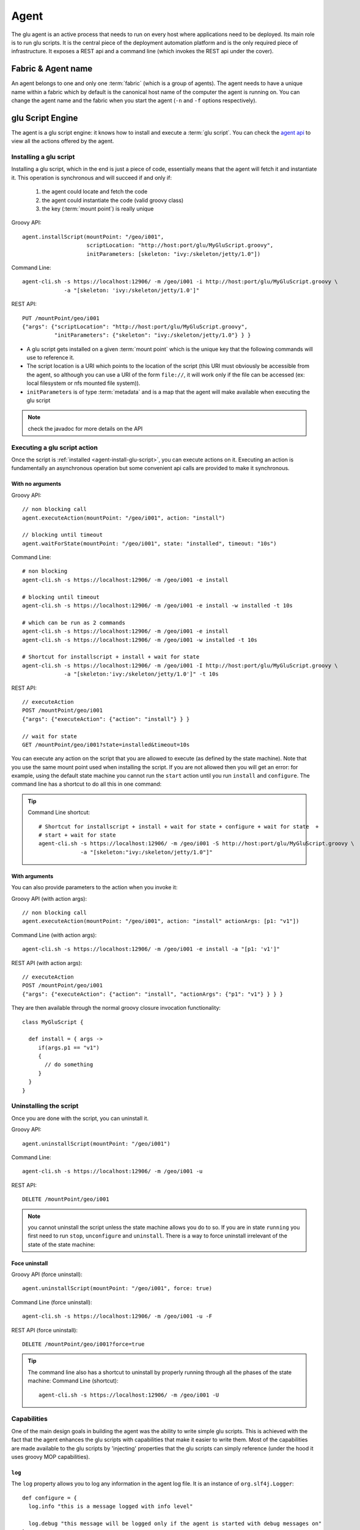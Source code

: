.. Copyright (c) 2011 Yan Pujante

   Licensed under the Apache License, Version 2.0 (the "License"); you may not
   use this file except in compliance with the License. You may obtain a copy of
   the License at

   http://www.apache.org/licenses/LICENSE-2.0

   Unless required by applicable law or agreed to in writing, software
   distributed under the License is distributed on an "AS IS" BASIS, WITHOUT
   WARRANTIES OR CONDITIONS OF ANY KIND, either express or implied. See the
   License for the specific language governing permissions and limitations under
   the License.

.. |agent-logo| image:: /images/agent-logo-86.png
   :alt: agent logo
   :class: header-logo

|agent-logo| Agent
==================
The glu agent is an active process that needs to run on every host where applications need to be deployed. Its main role is to run glu scripts. It is the central piece of the deployment automation platform and is the only required piece of infrastructure. It exposes a REST api and a command line (which invokes the REST api under the cover).

.. _agent-fabric-and-name:

Fabric & Agent name
-------------------
An agent belongs to one and only one :term:`fabric` (which is a group of agents). The agent needs to have a unique name within a fabric which by default is the canonical host name of the computer the agent is running on. You can change the agent name and the fabric when you start the agent (``-n`` and ``-f`` options respectively).

.. _agent-glu-script-engine:

glu Script Engine
-----------------
The agent is a glu script engine: it knows how to install and execute a :term:`glu script`. You can check the `agent api <https://github.com/linkedin/glu/blob/master/agent/org.linkedin.glu.agent-api/src/main/groovy/org/linkedin/glu/agent/api/Agent.groovy>`_ to view all the actions offered by the agent.

.. _agent-install-glu-script:

Installing a glu script
^^^^^^^^^^^^^^^^^^^^^^^

Installing a glu script, which in the end is just a piece of code, essentially means that the agent will fetch it and instantiate it. This operation is synchronous and will succeed if and only if:

  1. the agent could locate and fetch the code
  2. the agent could instantiate the code (valid groovy class)
  3. the key (:term:`mount point`) is really unique

Groovy API::

   agent.installScript(mountPoint: "/geo/i001",
                       scriptLocation: "http://host:port/glu/MyGluScript.groovy",
                       initParameters: [skeleton: "ivy:/skeleton/jetty/1.0"])

Command Line::

   agent-cli.sh -s https://localhost:12906/ -m /geo/i001 -i http://host:port/glu/MyGluScript.groovy \
                -a "[skeleton: 'ivy:/skeleton/jetty/1.0']"

REST API::

   PUT /mountPoint/geo/i001
   {"args": {"scriptLocation": "http://host:port/glu/MyGluScript.groovy",
             "initParameters": {"skeleton": "ivy:/skeleton/jetty/1.0"} } }

* A glu script gets installed on a given :term:`mount point` which is the unique key that the following commands will use to reference it. 
* The script location is a URI which points to the location of the script (this URI must obviously be accessible from the agent, so although you can use a URI of the form ``file://``, it will work only if the file can be accessed (ex: local filesystem or nfs mounted file system)).
* ``initParameters`` is of type :term:`metadata` and is a map that the agent will make available when executing the glu script

.. note:: check the javadoc for more details on the API

Executing a glu script action
^^^^^^^^^^^^^^^^^^^^^^^^^^^^^

Once the script is :ref:`installed <agent-install-glu-script>`, you can execute actions on it. Executing an action is fundamentally an asynchronous operation but some convenient api calls are provided to make it synchronous.

With no arguments
"""""""""""""""""
Groovy API::

    // non blocking call
    agent.executeAction(mountPoint: "/geo/i001", action: "install")

    // blocking until timeout
    agent.waitForState(mountPoint: "/geo/i001", state: "installed", timeout: "10s")

Command Line::

    # non blocking
    agent-cli.sh -s https://localhost:12906/ -m /geo/i001 -e install

    # blocking until timeout
    agent-cli.sh -s https://localhost:12906/ -m /geo/i001 -e install -w installed -t 10s

    # which can be run as 2 commands
    agent-cli.sh -s https://localhost:12906/ -m /geo/i001 -e install
    agent-cli.sh -s https://localhost:12906/ -m /geo/i001 -w installed -t 10s

    # Shortcut for installscript + install + wait for state
    agent-cli.sh -s https://localhost:12906/ -m /geo/i001 -I http://host:port/glu/MyGluScript.groovy \
                 -a "[skeleton:'ivy:/skeleton/jetty/1.0']" -t 10s

REST API::

    // executeAction
    POST /mountPoint/geo/i001
    {"args": {"executeAction": {"action": "install"} } }

    // wait for state
    GET /mountPoint/geo/i001?state=installed&timeout=10s

You can execute any action on the script that you are allowed to execute (as defined by the state machine). Note that you use the same mount point used when installing the script. If you are not allowed then you will get an error: for example, using the default state machine you cannot run the ``start`` action until you run ``install`` and ``configure``. The command line has a shortcut to do all this in one command:

.. tip::
   Command Line shortcut::

      # Shortcut for installscript + install + wait for state + configure + wait for state  + 
      # start + wait for state
      agent-cli.sh -s https://localhost:12906/ -m /geo/i001 -S http://host:port/glu/MyGluScript.groovy \
                   -a "[skeleton:"ivy:/skeleton/jetty/1.0"]"

With arguments
""""""""""""""
You can also provide parameters to the action when you invoke it:

Groovy API (with action args)::

    // non blocking call
    agent.executeAction(mountPoint: "/geo/i001", action: "install" actionArgs: [p1: "v1"])

Command Line (with action args)::

    agent-cli.sh -s https://localhost:12906/ -m /geo/i001 -e install -a "[p1: 'v1']"

REST API (with action args)::

    // executeAction
    POST /mountPoint/geo/i001
    {"args": {"executeAction": {"action": "install", "actionArgs": {"p1": "v1"} } } }

They are then available through the normal groovy closure invocation functionality::

    class MyGluScript {

      def install = { args ->
         if(args.p1 == "v1")
         {
           // do something
         }
      }
    }

Uninstalling the script
^^^^^^^^^^^^^^^^^^^^^^^

Once you are done with the script, you can uninstall it.

Groovy API::

    agent.uninstallScript(mountPoint: "/geo/i001")

Command Line::

    agent-cli.sh -s https://localhost:12906/ -m /geo/i001 -u

REST API::

    DELETE /mountPoint/geo/i001

.. note:: you cannot uninstall the script unless the state machine allows you do to so. If you are in state ``running`` you first need to run ``stop``, ``unconfigure`` and ``uninstall``. There is a way to force uninstall irrelevant of the state of the state machine:

Foce uninstall
""""""""""""""

Groovy API (force uninstall)::

    agent.uninstallScript(mountPoint: "/geo/i001", force: true)

Command Line (force uninstall)::

    agent-cli.sh -s https://localhost:12906/ -m /geo/i001 -u -F

REST API (force uninstall)::

    DELETE /mountPoint/geo/i001?force=true

.. tip:: The command line also has a shortcut to uninstall by properly running through all the phases of the state machine:
         Command Line (shortcut)::

           agent-cli.sh -s https://localhost:12906/ -m /geo/i001 -U

.. _agent-capabitites:

Capabilities
^^^^^^^^^^^^
One of the main design goals in building the agent was the ability to write simple glu scripts. This is achieved with the fact that the agent enhances the glu scripts with capabilities that make it easier to write them. Most of the capabilities are made available to the glu scripts by 'injecting' properties that the glu scripts can simply reference (under the hood it uses groovy MOP capabilities).

``log``
"""""""
The ``log`` property allows you to log any information in the agent log file. It is an instance of ``org.slf4j.Logger``::

    def configure = {
      log.info "this is a message logged with info level"
  
      log.debug "this message will be logged only if the agent is started with debug messages on"
    }

``params``
""""""""""
Every glu script action has access to the ``initParameters`` provided at installation time through the ``params`` property::

    def configure = {
      log.info "initParameters = ${params}"
    }

``mountPoint``
""""""""""""""
The ``mountPoint`` on which the script was installed. In general, this property is used to install the application in a unique location (since the mountPoint is unique)::

    def install = {
      log.info "mountPoint = ${mountPoint}"
      def skeleton = shell.fetch(params.skeleton) // download a tarball
      shell.untar(skeleton, mountPoint) // will be unzipped/untarred in a unique location
    }

``stateManager``
""""""""""""""""
An instance of ``org.linkedin.glu.agent.api.StateManager`` (`StateManager api <https://github.com/linkedin/glu/blob/master/agent/org.linkedin.glu.agent-api/src/main/groovy/org/linkedin/glu/agent/api/StateManager.groovy>`_) which allows to access the state::

    def install = {
      log.info "current state is ${stateManager.state}"
    }

``state``
"""""""""
Shortcut to ``stateManager.state``::

    def install = {
      log.info "current state is ${state}"
    }

``shell``
"""""""""
An instance of ``org.linkedin.glu.agent.api.Shell`` (`Shell api <https://github.com/linkedin/glu/blob/master/agent/org.linkedin.glu.agent-api/src/main/groovy/org/linkedin/glu/agent/api/Shell.groovy>`_) which gives access to a lot of shell like capabilities

* file system (see ``org.linkedin.groovy.util.io.fs.FileSystem`` (`FileSystem api <https://github.com/linkedin/linkedin-utils/blob/master/org.linkedin.util-groovy/src/main/groovy/org/linkedin/groovy/util/io/fs/FileSystem.groovy>`_) like ``ls``, ``cp``, ``mv``, ``rm``, ``tail``...
* process (``fork``, ``exec``...)
* ``fetch/untar`` to download and untar/unzip binaries (based on any URI)::

        def install = {
          def skeleton = shell.fetch(params.skeleton) // download a tarball
          shell.untar(skeleton, mountPoint) // unzip/untar (detect zip automatically)
          shell.rm(skeleton)
        }

  .. tip:: The agent handles ``zookeeper:/a/b/c`` style URIs and can be configured to handle ``ivy:/a/b/1.0`` style URIs.

``shell.env``
"""""""""""""
``shell.env`` is a map which allows you to access all the configuration properties used when the agent booted including the ones stored in zookeeper. This allows for example to configure fabric dependent behavior. If you store the property::

    my.company.binary.repo.url=http://mybinaryrepo:9000/root

in the configuration file (agent config) loaded in ZooKeeper for a given fabric then your scripts can use relative values::

    shell.fetch("${shell.env['my.company.binary.repo.url']/${params.applicationRelativePath}"}

``timers``
""""""""""
An instance of ``org.linkedin.glu.agent.api.Timers`` (`Timers api <https://github.com/linkedin/glu/blob/master/agent/org.linkedin.glu.agent-api/src/main/groovy/org/linkedin/glu/agent/api/Timers.groovy>`_) which allows you to set/remove a :term:`timer` (for monitoring for example)::

    def timer1 = {
      log.info "hello world"
    }

    def install = {
      // the closure timer1 will be executed every minute
      timers.scedule(timer: timer1, repeatFrequency: "1m")
    }

    def uninstall = {
      timers.cancel(timer: timer1)
    }

.. tip:: 
   The frequency for a timer is of type ``org.linkedin.util.clock.Timespan`` (`Timespan api <https://github.com/linkedin/linkedin-utils/blob/master/org.linkedin.util-core/src/main/java/org/linkedin/util/clock/Timespan.java>`_) and is expressed as a string::

          15s // 15 seconds
          1m10s // 1 minute 10 seconds

OS level functionalities
^^^^^^^^^^^^^^^^^^^^^^^^
The agent also offers some OS level functionalities

ps / kill
"""""""""

Groovy API::

    agent.ps()
    agent.kill(12345, 9)

Command Line::

    agent-cli.sh -s https://localhost:12906/ -p
    agent-cli.sh -s https://localhost:12906/ -K 1234/9

REST API::

    // ps
    GET /process

    // kill -9 1234
    PUT /process/1234
    {"args": {"signal": 9} }


tail / list directory content
"""""""""""""""""""""""""""""

Groovy API::

    agent.getFileContent(location: "/tmp") // directory content
    agent.getFileContent(location: "/tmp/foo", maxLine: 500) // file content (tail -500)

command line::

    agent-cli.sh -s https://localhost:12906/ -C /tmp
    agent-cli.sh -s https://localhost:12906/ -C /tmp/foo -M 500

REST API::

    GET /file/tmp
    GET /file/tmp/foo?maxLine=500

REST API
--------

TODO: add REST API

ZooKeeper
---------
By default the agent uses :term:`ZooKeeper` to 'publish' its state in a central location as well as to read its configuration. Note that it is optional and ZooKeeper can be disabled in which case the whole configuration needs to be provided.

.. _agent-auto-upgrade:

Auto Upgrade
------------
The agent has the capability of being able to upgrade itself

Using the command line
^^^^^^^^^^^^^^^^^^^^^^

Command Line::

    agent-cli.sh -s https://localhost:12906/ -c org.linkedin.glu.agent.impl.script.AutoUpgradeScript \
                 -m /upgrade -a "[newVersion:'2.0.0',agentTar:'file:/tmp/agent-server-upgrade-2.0.0.tgz']"
    agent-cli.sh -s https://localhost:12906/ -m /upgrade -e install
    agent-cli.sh -s https://localhost:12906/ -m /upgrade -e prepare
    agent-cli.sh -s https://localhost:12906/ -m /upgrade -e commit
    agent-cli.sh -s https://localhost:12906/ -m /upgrade -e uninstall
    agent-cli.sh -s https://localhost:12906/ -m /upgrade -u

Using the console
^^^^^^^^^^^^^^^^^
Click on the ``Admin`` tab, then ``Upgrade agents``.

Independent lifecycle
---------------------
The agent can be started / stopped independently of the applications that it is managing: the agent stores its state locally (and in ZooKeeper if enabled) and knows how to restore itself properly (including restarting any timers that were scheduled by glu scripts!)

Requirements
------------
The glu agent requires java 1.6 to be installed on the host it is running on. As this stage only unix like hosts are supported (tested on Solaris and Mac OS X).

.. _agent-configuration:

Agent boot sequence and configuration
-------------------------------------
The agent can be configured in many ways.

* arguments on the command line (use -h to see the list of available options)
* ``pre_master_conf.sh``
* ``post_master_conf.sh``
* configuration file
* zookeeper configuration

.. note:: Some configuration parameters are configuring the java vm itself (like the VM size) and as such have to be provided before the agent boots up

In order of preference, this is what happens during the boot sequence:

1. arguments provided on the command line are read and will take precedence

2. if a file called ``pre_master_conf.sh`` is found (in the ``conf`` folder next to ``master_conf.sh``), this shell script will be executed first: this is the place where you can assign some environment variables. 
   Example::

      GLU_ZOOKEEPER=zk01.acme.com:2181;zk02.acme.com:2181

3. ``master_conf.sh`` is executed: it will set a bunch of environment variables (see below for the complete list)

4. if a file called ``post_master_conf.sh`` is found (in the ``conf`` folder next to ``master_conf.sh``), this shell script will be executed last: this is the place where you can override or tweak some environment variables set previously
   Example::

     JVM_EXTRA_ARGS="$JVM_EXTRA_ARGS <my special configuration>"

5. the VM is started and the configuration file defined by the ``MAIN_CLASS_ARGS`` environment variable is read (default to ``conf/agentConfig.properties``)

   .. note:: this argument is actually a URI so it does not have to be local!

6. if the java property ``glu.agent.configURL`` is defined, then the configuration file pointed to will be read as well (default to ``zookeeper:${glu.agent.zookeeper.root}/agents/fabrics/${glu.agent.fabric}/config/config.properties``)

   .. note:: the default value is actually reading its configuration from ZooKeeper (by using the ``zookeeper:`` URI format) in a fabric dependent location!

.. note:: This is not a glu specific feature but you can always provide environment variables to the boot script the normal way you would in any other shell script.
   Example::

     GLU_ZOOKEEPER=zk01.acme.com:2181;zk02.acme.com:2181 ./bin/agentctl.sh start

Configuration properties
^^^^^^^^^^^^^^^^^^^^^^^^

+--------------------+------------------------------+-----------------------------------+-------------------------------------------------------------------------------------------+--------------------------------+
|Opt                 |Env.                          |Java Property                      |Default                                                                                    |Explanation                     |
+====================+==============================+===================================+===========================================================================================+================================+
|NA                  |``GLU_CONFIG_PREFIX``         |NA                                 |``glu``                                                                                    |Prefix used in all system       |
|                    |                              |                                   |                                                                                           |properties below                |
|                    |                              |                                   |                                                                                           |                                |
+--------------------+------------------------------+-----------------------------------+-------------------------------------------------------------------------------------------+--------------------------------+
|``-z``              |``GLU_ZOOKEEPER``             |``glu.agent.zkConnectString``      |Undefined but                                                                              |Connection string to ZooKeeper  |
|                    |                              |                                   |required!                                                                                  |                                |
+--------------------+------------------------------+-----------------------------------+-------------------------------------------------------------------------------------------+--------------------------------+
|``-n``              |``GLU_AGENT_NAME``            |``glu.agent.name``                 |Canonical hostname                                                                         |Name of the agent (this property|
|                    |                              |                                   |                                                                                           |is very important because this  |
|                    |                              |                                   |                                                                                           |is how you refer to an agent in |
|                    |                              |                                   |                                                                                           |glu!)                           |
|                    |                              |                                   |                                                                                           |                                |
|                    |                              |                                   |                                                                                           |                                |
+--------------------+------------------------------+-----------------------------------+-------------------------------------------------------------------------------------------+--------------------------------+
|``-t``              |``GLU_AGENT_TAGS``            |``glu.agent.tags``                 |Undefined (optional)                                                                       |Tags for this agent             |
+--------------------+------------------------------+-----------------------------------+-------------------------------------------------------------------------------------------+--------------------------------+
|``-c``              |``GLU_AGENT_HOSTNAME_FACTORY``|``glu.agent.hostnameFactory``      |``:ip``                                                                                    |Determine how the property      |
|                    |                              |                                   |                                                                                           |``glu.agent.hostname`` will be  |
|                    |                              |                                   |                                                                                           |computed: it can take the       |
|                    |                              |                                   |                                                                                           |following values:               |
|                    |                              |                                   |                                                                                           |                                |
|                    |                              |                                   |                                                                                           |* ``:ip``: ip address           |
|                    |                              |                                   |                                                                                           |                                |
|                    |                              |                                   |                                                                                           |* ``:canonical``: canonical     |
|                    |                              |                                   |                                                                                           |  hostname                      |
|                    |                              |                                   |                                                                                           |                                |
|                    |                              |                                   |                                                                                           |* <anything else>: <anything    |
|                    |                              |                                   |                                                                                           |  else>                         |
|                    |                              |                                   |                                                                                           |                                |
+--------------------+------------------------------+-----------------------------------+-------------------------------------------------------------------------------------------+--------------------------------+
|NA                  |``GLU_AGENT_PORT``            |``glu.agent.port``                 |``12906``                                                                                  |The port the agent will listen  |
|                    |                              |                                   |                                                                                           |on (REST api port)              |
|                    |                              |                                   |                                                                                           |                                |
+--------------------+------------------------------+-----------------------------------+-------------------------------------------------------------------------------------------+--------------------------------+
|``-f``              |``GLU_AGENT_FABRIC``          |``glu.agent.fabric``               |Undefined but required (see                                                                |The :term:`fabric` this agent   |
|                    |                              |                                   |:ref:`agent-fabric-configuration`)                                                         |belongs to                      |
|                    |                              |                                   |                                                                                           |                                |
+--------------------+------------------------------+-----------------------------------+-------------------------------------------------------------------------------------------+--------------------------------+
|NA                  |``GLU_AGENT_APPS``            |``glu.agent.apps``                 |``$GLU_AGENT_HOME/../apps``                                                                |The root of a directory where   |
|                    |                              |                                   |                                                                                           |the applications deployed by glu|
|                    |                              |                                   |                                                                                           |will be installed.              |
|                    |                              |                                   |                                                                                           |                                |
|                    |                              |                                   |                                                                                           |.. note:: the agent **must**    |
|                    |                              |                                   |                                                                                           |   have write permission to this|
|                    |                              |                                   |                                                                                           |   folder!                      |
|                    |                              |                                   |                                                                                           |                                |
+--------------------+------------------------------+-----------------------------------+-------------------------------------------------------------------------------------------+--------------------------------+
|NA                  |``GLU_AGENT_ZOOKEEPER_ROOT``  |``glu.agent.zookeeper.root``       |``/org/glu``                                                                               |The root path for everything    |
|                    |                              |                                   |                                                                                           |written to ZooKeeper            |
|                    |                              |                                   |                                                                                           |                                |
|                    |                              |                                   |                                                                                           |.. note:: if you change this    |
|                    |                              |                                   |                                                                                           |   value, you will need to make |
|                    |                              |                                   |                                                                                           |   a similar change in the      |
|                    |                              |                                   |                                                                                           |   console!                     |
+--------------------+------------------------------+-----------------------------------+-------------------------------------------------------------------------------------------+--------------------------------+
|NA                  |``APP_NAME``                  |``org.linkedin.app.name``          |``org.linkedin.glu.agent-server``                                                          |This parameter is used mostly to|
|                    |                              |                                   |                                                                                           |distinguish the process running |
|                    |                              |                                   |                                                                                           |and is not used by the agent per|
|                    |                              |                                   |                                                                                           |se                              |
|                    |                              |                                   |                                                                                           |                                |
+--------------------+------------------------------+-----------------------------------+-------------------------------------------------------------------------------------------+--------------------------------+
|NA                  |``APP_VERSION``               |``org.linkedin.app.version``       |``<version of the agent>``                                                                 |This parameter is used mostly to|
|                    |                              |                                   |                                                                                           |distinguish the process running |
|                    |                              |                                   |                                                                                           |and is not used by the agent per|
|                    |                              |                                   |                                                                                           |se                              |
|                    |                              |                                   |                                                                                           |                                |
+--------------------+------------------------------+-----------------------------------+-------------------------------------------------------------------------------------------+--------------------------------+
|NA                  |``JVM_CLASSPATH``             |NA                                 |set by the ctl script                                                                      |Classpath for the agent         |
|                    |                              |                                   |                                                                                           |                                |
+--------------------+------------------------------+-----------------------------------+-------------------------------------------------------------------------------------------+--------------------------------+
|NA                  |``JVM_SIZE``                  |NA                                 |``-Xmx128m``                                                                               |Java VM size                    |
+--------------------+------------------------------+-----------------------------------+-------------------------------------------------------------------------------------------+--------------------------------+
|NA                  |``JVM_SIZE_NEW``              |NA                                 |Undefined                                                                                  |New Generation Sizes            |
|                    |                              |                                   |                                                                                           |(-XX:NewSize -XX:MaxNewSize)    |
|                    |                              |                                   |                                                                                           |                                |
+--------------------+------------------------------+-----------------------------------+-------------------------------------------------------------------------------------------+--------------------------------+
|NA                  |``JVM_SIZE_PERM``             |NA                                 |Undefined                                                                                  |Perm Generation Sizes           |
|                    |                              |                                   |                                                                                           |(-XX:PermSize -XX:MaxPermSize)  |
|                    |                              |                                   |                                                                                           |                                |
+--------------------+------------------------------+-----------------------------------+-------------------------------------------------------------------------------------------+--------------------------------+
|NA                  |``JVM_GC_TYPE``               |NA                                 |Undefined                                                                                  |Type of Garbage Collector to use|
|                    |                              |                                   |                                                                                           |                                |
+--------------------+------------------------------+-----------------------------------+-------------------------------------------------------------------------------------------+--------------------------------+
|NA                  |``JVM_GC_OPTS``               |NA                                 |Undefined                                                                                  |Tuning options for the above    |
|                    |                              |                                   |                                                                                           |garbage collector               |
|                    |                              |                                   |                                                                                           |                                |
+--------------------+------------------------------+-----------------------------------+-------------------------------------------------------------------------------------------+--------------------------------+
|NA                  |``JVM_GC_LOG``                |NA                                 |``-XX:+PrintGCDateStamps -Xloggc:$GC_LOG``                                                 |JVM GC activity logging settings|
|                    |                              |                                   |                                                                                           |($LOG_DIR set in the ctl script)|
|                    |                              |                                   |                                                                                           |                                |
|                    |                              |                                   |                                                                                           |                                |
+--------------------+------------------------------+-----------------------------------+-------------------------------------------------------------------------------------------+--------------------------------+
|NA                  |``JVM_LOG4J``                 |``log4j.configuration``            |``file:$CONF_DIR/log4j.xml``                                                               |log4j configuration (logging    |
|                    |                              |                                   |                                                                                           |output/error for the agent)     |
|                    |                              |                                   |                                                                                           |                                |
+--------------------+------------------------------+-----------------------------------+-------------------------------------------------------------------------------------------+--------------------------------+
|NA                  |``JVM_TMP_DIR``               |``java.io.tmpdir``                 |``$GLU_AGENT_HOME/data/tmp``                                                               |temporary folder for the glu    |
|                    |                              |                                   |                                                                                           |agent                           |
+--------------------+------------------------------+-----------------------------------+-------------------------------------------------------------------------------------------+--------------------------------+
|NA                  |``JVM_XTRA_ARGS``             |NA                                 |all other values combined                                                                  |directly set to the java command|
|                    |                              |                                   |                                                                                           |line                            |
+--------------------+------------------------------+-----------------------------------+-------------------------------------------------------------------------------------------+--------------------------------+
|NA                  |``JVM_DEBUG``                 |NA                                 |``-Xdebug -Xnoagent                                                                        |Debug arguments to pass to the  |
|                    |                              |                                   |-Djava.compiler=NONE                                                                       |JVM (when starting with ``-d``  |
|                    |                              |                                   |-Xrunjdwp:transport=dt_socket,                                                             |flag)                           |
|                    |                              |                                   |address=8887, server=y,                                                                    |                                |
|                    |                              |                                   |suspend=n``                                                                                |                                |
+--------------------+------------------------------+-----------------------------------+-------------------------------------------------------------------------------------------+--------------------------------+
|NA                  |``JVM_APP_INFO``              |NA                                 |``-Dorg.linkedin.app.name=$APP_NAME                                                        |Appears as command line         |
|                    |                              |                                   |-Dorg.linkedin.app.version=$APP_VERSION``                                                  |arguments                       |
+--------------------+------------------------------+-----------------------------------+-------------------------------------------------------------------------------------------+--------------------------------+
|NA                  |``MAIN_CLASS``                |NA                                 |``org.linkedin.glu.agent.server.AgentMain``                                                |Main java class to run          |
+--------------------+------------------------------+-----------------------------------+-------------------------------------------------------------------------------------------+--------------------------------+
|NA                  |``MAIN_CLASS_ARGS``           |NA                                 |``file:$CONF_DIR/agentConfig.properties``                                                  |The config file for the         |
|                    |                              |                                   |                                                                                           |bootstrap (see                  |
|                    |                              |                                   |                                                                                           |:ref:`agent-configuration`)     |
+--------------------+------------------------------+-----------------------------------+-------------------------------------------------------------------------------------------+--------------------------------+
|NA                  |``JAVA_HOME``                 |NA                                 |Undefined but required                                                                     |Must be set to the location of  |
|                    |                              |                                   |                                                                                           |java                            |
+--------------------+------------------------------+-----------------------------------+-------------------------------------------------------------------------------------------+--------------------------------+
|NA                  |``JAVA_CMD``                  |NA                                 |``$JAVA_HOME/bin/java``                                                                    |The actual java command         |
+--------------------+------------------------------+-----------------------------------+-------------------------------------------------------------------------------------------+--------------------------------+
|NA                  |NA                            |``glu.agent.scriptRootDir``        |``${glu.agent.apps}``                                                                      |See ``GLU_AGENT_APPS``          |
+--------------------+------------------------------+-----------------------------------+-------------------------------------------------------------------------------------------+--------------------------------+
|NA                  |NA                            |``glu.agent.dataDir``              |``${glu.agent.homeDir}/data``                                                              |the directory where the data    |
|                    |                              |                                   |                                                                                           |(non version specific) is stored|
|                    |                              |                                   |                                                                                           |                                |
+--------------------+------------------------------+-----------------------------------+-------------------------------------------------------------------------------------------+--------------------------------+
|NA                  |NA                            |``glu.agent.logDir``               |``${glu.agent.dataDir}/logs``                                                              |the log directory               |
+--------------------+------------------------------+-----------------------------------+-------------------------------------------------------------------------------------------+--------------------------------+
|NA                  |NA                            |``glu.agent.tempDir``              |``${glu.agent.dataDir}/tmp``                                                               |This is the temporary directory |
|                    |                              |                                   |                                                                                           |for the agent                   |
+--------------------+------------------------------+-----------------------------------+-------------------------------------------------------------------------------------------+--------------------------------+
|NA                  |NA                            |``glu.agent.scriptStateDir``       |``${glu.agent.dataDir}/scripts/state``                                                     |Contains the state of the       |
|                    |                              |                                   |                                                                                           |scripts (when the agent         |
|                    |                              |                                   |                                                                                           |shutdowns/reboots, it can       |
|                    |                              |                                   |                                                                                           |recover the state)              |
+--------------------+------------------------------+-----------------------------------+-------------------------------------------------------------------------------------------+--------------------------------+
|NA                  |NA                            |``glu.agent.rest.nonSecure.port``  |``12907``                                                                                  |This port is used when no       |
|                    |                              |                                   |                                                                                           |ZooKeeper is specified so that  |
|                    |                              |                                   |                                                                                           |the console can tell the agent  |
|                    |                              |                                   |                                                                                           |where is its ZooKeeper (TODO:   |
|                    |                              |                                   |                                                                                           |explain this in another section)|
|                    |                              |                                   |                                                                                           |                                |
+--------------------+------------------------------+-----------------------------------+-------------------------------------------------------------------------------------------+--------------------------------+
|NA                  |NA                            |``glu.agent.persistent.properties``|``${glu.agent.dataDir}/config/agent.properties``                                           |All values set are remembered   |
|                    |                              |                                   |                                                                                           |from one run to another so that |
|                    |                              |                                   |                                                                                           |you don't have to specify them  |
|                    |                              |                                   |                                                                                           |over and over                   |
|                    |                              |                                   |                                                                                           |                                |
+--------------------+------------------------------+-----------------------------------+-------------------------------------------------------------------------------------------+--------------------------------+
|NA                  |NA                            |``glu.agent.zkSessionTimeout``     |``5s``                                                                                     |Timeout for ZooKeeper           |
+--------------------+------------------------------+-----------------------------------+-------------------------------------------------------------------------------------------+--------------------------------+
|NA                  |NA                            |``glu.agent.configURL``            |``${glu.agent.zookeeper.root}/agents/fabrics/${glu.agent.fabric}/config/config.properties``|The location of (more)          |
|                    |                              |                                   |                                                                                           |configuration for the agent     |
|                    |                              |                                   |                                                                                           |(default to a fabric dependent  |
|                    |                              |                                   |                                                                                           |location in ZooKeeper).         |
|                    |                              |                                   |                                                                                           |                                |
+--------------------+------------------------------+-----------------------------------+-------------------------------------------------------------------------------------------+--------------------------------+
|NA                  |NA                            |``glu.agent.sslEnabled``           |``true``                                                                                   |Whether the REST api should be  |
|                    |                              |                                   |                                                                                           |exported over https or not      |
|                    |                              |                                   |                                                                                           |                                |
+--------------------+------------------------------+-----------------------------------+-------------------------------------------------------------------------------------------+--------------------------------+
|NA                  |NA                            |``glu.agent.keystorePath``         |``zookeeper:${glu.agent.zookeeper.root} /agents                                            |Location of the keystore which  |
|                    |                              |                                   |/fabrics /${glu.agent.fabric} /config                                                      |contains the private key of the |
|                    |                              |                                   |/agent.keystore``                                                                          |agent                           |
+--------------------+------------------------------+-----------------------------------+-------------------------------------------------------------------------------------------+--------------------------------+
|NA                  |NA                            |``glu.agent.keystoreChecksum``     |Must be computed                                                                           |Checksum for the keystore       |
+--------------------+------------------------------+-----------------------------------+-------------------------------------------------------------------------------------------+--------------------------------+
|NA                  |NA                            |``glu.agent.keystorePassword``     |Must be computed                                                                           |Password for the keystore       |
+--------------------+------------------------------+-----------------------------------+-------------------------------------------------------------------------------------------+--------------------------------+
|NA                  |NA                            |``glu.agent.keyPassword``          |Must be computed                                                                           |Password for the key (inside the|
|                    |                              |                                   |                                                                                           |keystore)                       |
+--------------------+------------------------------+-----------------------------------+-------------------------------------------------------------------------------------------+--------------------------------+
|NA                  |NA                            |``glu.agent.truststorePath``       |``zookeeper:${glu.agent.zookeeper.root} /agents                                            |Location of the trustore which  |
|                    |                              |                                   |/fabrics /${glu.agent.fabric} /config                                                      |contains the public key of the  |
|                    |                              |                                   |/console.truststore``                                                                      |console                         |
+--------------------+------------------------------+-----------------------------------+-------------------------------------------------------------------------------------------+--------------------------------+
|NA                  |NA                            |``glu.agent.truststoreChecksum``   |Must be computed                                                                           |Checksum for the truststore     |
+--------------------+------------------------------+-----------------------------------+-------------------------------------------------------------------------------------------+--------------------------------+
|NA                  |NA                            |``glu.agent.truststorePassword``   |Must be computed                                                                           |Password for the truststore     |
+--------------------+------------------------------+-----------------------------------+-------------------------------------------------------------------------------------------+--------------------------------+

.. tip:: 
   The number of configuration properties may seem a little bit overwhelming at first but most of them have default values. 

   In the end the only configuration property really required for booting are the location of ZooKeeper and the fabric (because there are no sensible default value). Then the agent can boot at this stage and read the rest of its configuration from ZooKeeper (with a default of ``zookeeper:/org/glu/agent/fabrics/<fabric>/config/config.properties``) which should have been loaded during the :ref:`production-setup-prepare-zookeeper` of the setup (which mostly contains your own set of keys for security).

.. _agent-fabric-configuration:

Assigning a fabric
^^^^^^^^^^^^^^^^^^

When the agent boots it needs to know in which :term:`fabric` it belongs. As seen previously there are several ways of providing this information to the agent:

1. using the ``-f`` command line option
2. using the ``GLU_AGENT_FABRIC`` environment variable (in ``pre_master_conf.sh`` or on the command line when booting)

There is a third way to set the fabric. If you boot the agent without providing the fabric information you will see a message in the log file (of the agent)::

  [FabricTracker] Waiting for fabric @ zookeeper:/org/glu/agents/names/<agentName>/fabric

.. note:: ``<agentName>`` will contain the name of the agent (either computed or set)

The boot process will wait to go further until a fabric is assigned in ZooKeeper. From there you have 2 ways to proceed:

1. Using the ZooKeeper cli to set the fabric::

    # example with fabric name "glu-dev-1" and agentName "agent-1"
    ./bin/zookeeper-cli.sh put glu-dev-1 /org/glu/agents/names/agent-1/fabric

   .. tip:: the message in the agent log file gives you the exact path to use for ZooKeeper

2. Using the console, you can go the ``Admin/View agents fabric`` page and you will be able to set it from there:

.. image:: /images/console-set-agents-fabric.png
   :align: center
   :alt: Assigning the agent fabric from the console


Installation
------------
Check the section :ref:`production-setup-agent` for details about how to install the agent the first time.

Once the agent is installed, you can simply use the :ref:`auto upgrade <agent-auto-upgrade>` capability to upgrade it. For that you would download the agent upgrade only package (``org.linkedin.glu.agent-server-upgrade-x.y.z.tar.gz``) and follow the :ref:`instructions <agent-auto-upgrade>`.

Security
--------
The agent offers a REST API over https, setup with client authentication. In this model, what is really important is for the agent to allow only the right set of clients to be able to call the API.

Key setup
---------
The agent comes with a default set of keys. 

.. warning::
   It is strongly suggested to generate your own set of keys. See :ref:`production-keys` for instructions on how to do this.

Multiple agents on one host
---------------------------
You can run multiple agents on the same machine as long as you assign them different ports and different names although it is not recommended for production. This is usually used in development.
